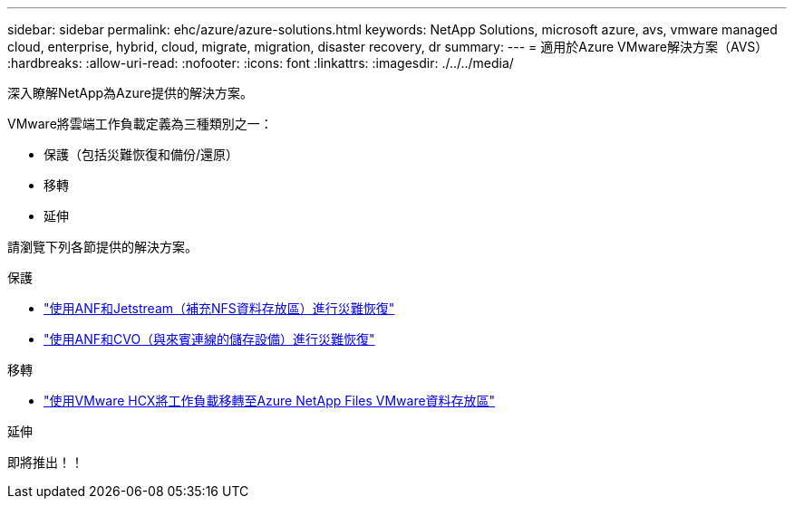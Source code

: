 ---
sidebar: sidebar 
permalink: ehc/azure/azure-solutions.html 
keywords: NetApp Solutions, microsoft azure, avs, vmware managed cloud, enterprise, hybrid, cloud, migrate, migration, disaster recovery, dr 
summary:  
---
= 適用於Azure VMware解決方案（AVS）
:hardbreaks:
:allow-uri-read: 
:nofooter: 
:icons: font
:linkattrs: 
:imagesdir: ./../../media/


[role="lead"]
深入瞭解NetApp為Azure提供的解決方案。

VMware將雲端工作負載定義為三種類別之一：

* 保護（包括災難恢復和備份/還原）
* 移轉
* 延伸


請瀏覽下列各節提供的解決方案。

[role="tabbed-block"]
====
.保護
--
* link:azure-native-dr-jetstream.html["使用ANF和Jetstream（補充NFS資料存放區）進行災難恢復"]
* link:azure-guest-dr-cvo.html["使用ANF和CVO（與來賓連線的儲存設備）進行災難恢復"]


--
.移轉
--
* link:azure-migrate-vmware-hcx.html["使用VMware HCX將工作負載移轉至Azure NetApp Files VMware資料存放區"]


--
.延伸
--
即將推出！！

--
====
